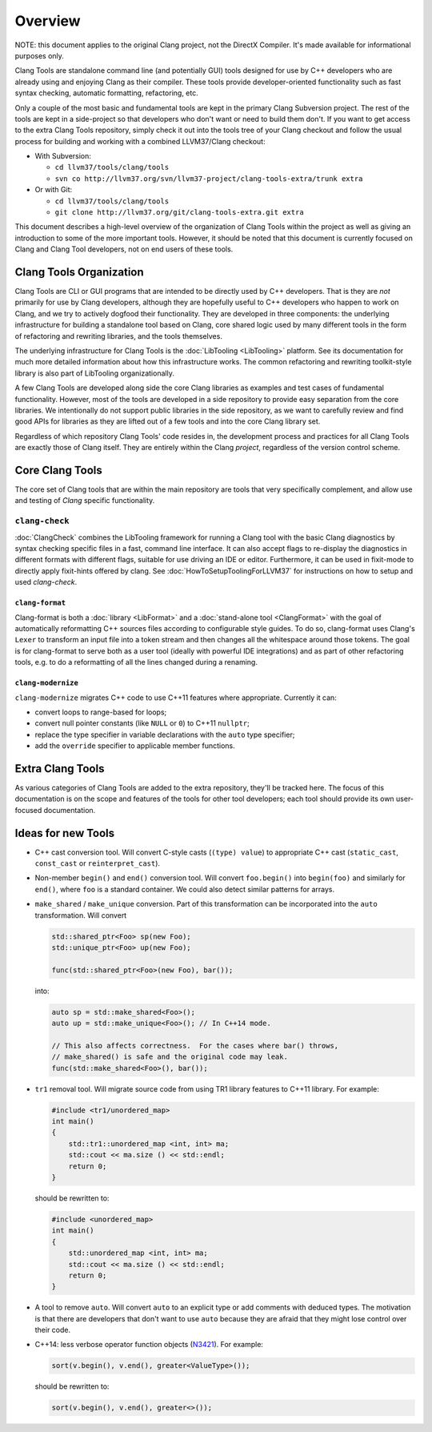 ========
Overview
========

NOTE: this document applies to the original Clang project, not the DirectX
Compiler. It's made available for informational purposes only.

Clang Tools are standalone command line (and potentially GUI) tools
designed for use by C++ developers who are already using and enjoying
Clang as their compiler. These tools provide developer-oriented
functionality such as fast syntax checking, automatic formatting,
refactoring, etc.

Only a couple of the most basic and fundamental tools are kept in the
primary Clang Subversion project. The rest of the tools are kept in a
side-project so that developers who don't want or need to build them
don't. If you want to get access to the extra Clang Tools repository,
simply check it out into the tools tree of your Clang checkout and
follow the usual process for building and working with a combined
LLVM37/Clang checkout:

-  With Subversion:

   -  ``cd llvm37/tools/clang/tools``
   -  ``svn co http://llvm37.org/svn/llvm37-project/clang-tools-extra/trunk extra``

-  Or with Git:

   -  ``cd llvm37/tools/clang/tools``
   -  ``git clone http://llvm37.org/git/clang-tools-extra.git extra``

This document describes a high-level overview of the organization of
Clang Tools within the project as well as giving an introduction to some
of the more important tools. However, it should be noted that this
document is currently focused on Clang and Clang Tool developers, not on
end users of these tools.

Clang Tools Organization
========================

Clang Tools are CLI or GUI programs that are intended to be directly
used by C++ developers. That is they are *not* primarily for use by
Clang developers, although they are hopefully useful to C++ developers
who happen to work on Clang, and we try to actively dogfood their
functionality. They are developed in three components: the underlying
infrastructure for building a standalone tool based on Clang, core
shared logic used by many different tools in the form of refactoring and
rewriting libraries, and the tools themselves.

The underlying infrastructure for Clang Tools is the
:doc:`LibTooling <LibTooling>` platform. See its documentation for much
more detailed information about how this infrastructure works. The
common refactoring and rewriting toolkit-style library is also part of
LibTooling organizationally.

A few Clang Tools are developed along side the core Clang libraries as
examples and test cases of fundamental functionality. However, most of
the tools are developed in a side repository to provide easy separation
from the core libraries. We intentionally do not support public
libraries in the side repository, as we want to carefully review and
find good APIs for libraries as they are lifted out of a few tools and
into the core Clang library set.

Regardless of which repository Clang Tools' code resides in, the
development process and practices for all Clang Tools are exactly those
of Clang itself. They are entirely within the Clang *project*,
regardless of the version control scheme.

Core Clang Tools
================

The core set of Clang tools that are within the main repository are
tools that very specifically complement, and allow use and testing of
*Clang* specific functionality.

``clang-check``
---------------

:doc:`ClangCheck` combines the LibTooling framework for running a
Clang tool with the basic Clang diagnostics by syntax checking specific files
in a fast, command line interface. It can also accept flags to re-display the
diagnostics in different formats with different flags, suitable for use driving
an IDE or editor. Furthermore, it can be used in fixit-mode to directly apply
fixit-hints offered by clang. See :doc:`HowToSetupToolingForLLVM37` for
instructions on how to setup and used `clang-check`.

``clang-format``
~~~~~~~~~~~~~~~~

Clang-format is both a :doc:`library <LibFormat>` and a :doc:`stand-alone tool
<ClangFormat>` with the goal of automatically reformatting C++ sources files
according to configurable style guides.  To do so, clang-format uses Clang's
``Lexer`` to transform an input file into a token stream and then changes all
the whitespace around those tokens.  The goal is for clang-format to serve both
as a user tool (ideally with powerful IDE integrations) and as part of other
refactoring tools, e.g. to do a reformatting of all the lines changed during a
renaming.

``clang-modernize``
~~~~~~~~~~~~~~~~~~~
``clang-modernize`` migrates C++ code to use C++11 features where appropriate.
Currently it can:

* convert loops to range-based for loops;

* convert null pointer constants (like ``NULL`` or ``0``) to C++11 ``nullptr``;

* replace the type specifier in variable declarations with the ``auto`` type specifier;

* add the ``override`` specifier to applicable member functions.

Extra Clang Tools
=================

As various categories of Clang Tools are added to the extra repository,
they'll be tracked here. The focus of this documentation is on the scope
and features of the tools for other tool developers; each tool should
provide its own user-focused documentation.

Ideas for new Tools
===================

* C++ cast conversion tool.  Will convert C-style casts (``(type) value``) to
  appropriate C++ cast (``static_cast``, ``const_cast`` or
  ``reinterpret_cast``).
* Non-member ``begin()`` and ``end()`` conversion tool.  Will convert
  ``foo.begin()`` into ``begin(foo)`` and similarly for ``end()``, where
  ``foo`` is a standard container.  We could also detect similar patterns for
  arrays.
* ``make_shared`` / ``make_unique`` conversion.  Part of this transformation
  can be incorporated into the ``auto`` transformation.  Will convert

  .. code-block:: c++

    std::shared_ptr<Foo> sp(new Foo);
    std::unique_ptr<Foo> up(new Foo);

    func(std::shared_ptr<Foo>(new Foo), bar());

  into:

  .. code-block:: c++

    auto sp = std::make_shared<Foo>();
    auto up = std::make_unique<Foo>(); // In C++14 mode.

    // This also affects correctness.  For the cases where bar() throws,
    // make_shared() is safe and the original code may leak.
    func(std::make_shared<Foo>(), bar());

* ``tr1`` removal tool.  Will migrate source code from using TR1 library
  features to C++11 library.  For example:

  .. code-block:: c++

    #include <tr1/unordered_map>
    int main()
    {
        std::tr1::unordered_map <int, int> ma;
        std::cout << ma.size () << std::endl;
        return 0;
    }

  should be rewritten to:

  .. code-block:: c++

    #include <unordered_map>
    int main()
    {
        std::unordered_map <int, int> ma;
        std::cout << ma.size () << std::endl;
        return 0;
    }

* A tool to remove ``auto``.  Will convert ``auto`` to an explicit type or add
  comments with deduced types.  The motivation is that there are developers
  that don't want to use ``auto`` because they are afraid that they might lose
  control over their code.

* C++14: less verbose operator function objects (`N3421
  <http://www.open-std.org/jtc1/sc22/wg21/docs/papers/2012/n3421.htm>`_).
  For example:

  .. code-block:: c++

    sort(v.begin(), v.end(), greater<ValueType>());

  should be rewritten to:

  .. code-block:: c++

    sort(v.begin(), v.end(), greater<>());

